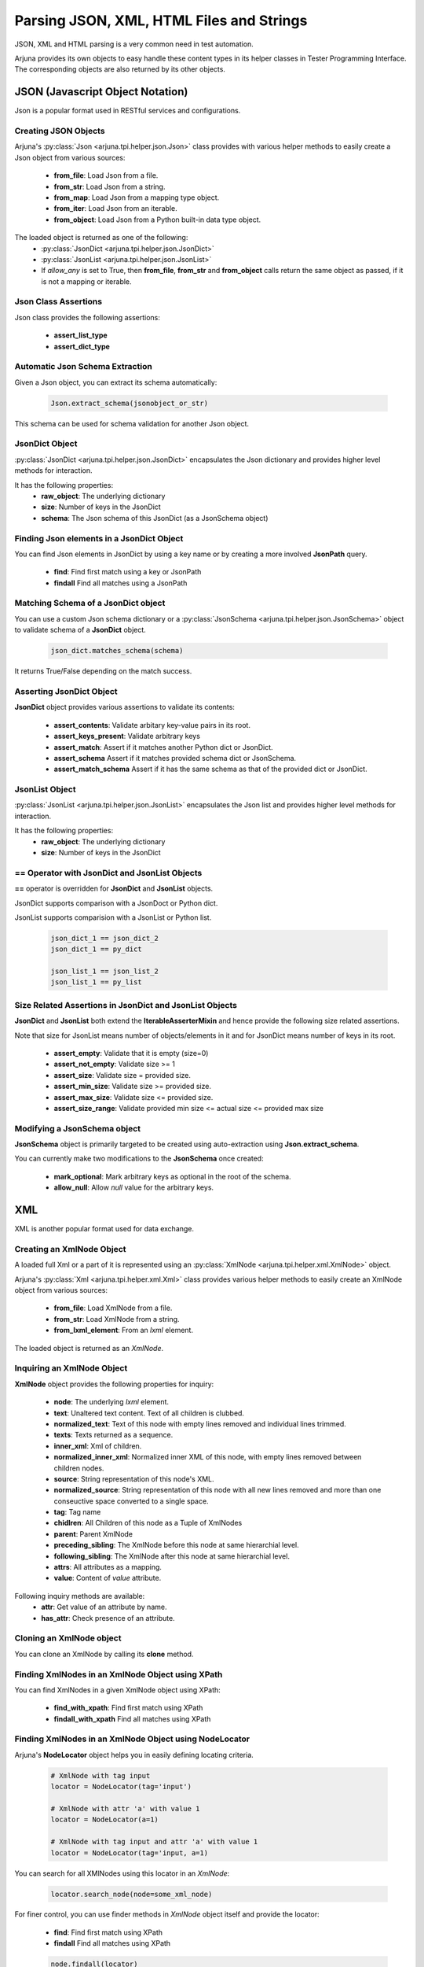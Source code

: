 .. _text_parsing:


Parsing JSON, XML, HTML Files and Strings
=========================================

JSON, XML and HTML parsing is a very common need in test automation.

Arjuna provides its own objects to easy handle these content types in its helper classes in Tester Programming Interface. The corresponding objects are also returned by its other objects.


JSON (Javascript Object Notation)
---------------------------------

Json is a popular format used in RESTful services and configurations.

Creating JSON Objects
^^^^^^^^^^^^^^^^^^^^^

Arjuna's :py:class:`Json <arjuna.tpi.helper.json.Json>` class provides with various helper methods to easily create a Json object from various sources:

    * **from_file**: Load Json from a file.
    * **from_str**: Load Json from a string.
    * **from_map**: Load Json from a mapping type object.
    * **from_iter**: Load Json from an iterable.
    * **from_object**: Load Json from a Python built-in data type object.

The loaded object is returned as one of the following:
    * :py:class:`JsonDict <arjuna.tpi.helper.json.JsonDict>`
    * :py:class:`JsonList <arjuna.tpi.helper.json.JsonList>`
    * If `allow_any` is set to True, then **from_file**, **from_str** and **from_object** calls return the same object as passed, if it is not a mapping or iterable.

Json Class Assertions
^^^^^^^^^^^^^^^^^^^^^

Json class provides the following assertions:

    * **assert_list_type**
    * **assert_dict_type**

Automatic Json Schema Extraction
^^^^^^^^^^^^^^^^^^^^^^^^^^^^^^^^

Given a Json object, you can extract its schema automatically:

    .. code-block:: python

        Json.extract_schema(jsonobject_or_str)

This schema can be used for schema validation for another Json object.

**JsonDict** Object
^^^^^^^^^^^^^^^^^^^

:py:class:`JsonDict <arjuna.tpi.helper.json.JsonDict>` encapsulates the Json dictionary and provides higher level methods for interaction.

It has the following properties:
    * **raw_object**: The underlying dictionary
    * **size**: Number of keys in the JsonDict
    * **schema**: The Json schema of this JsonDict (as a JsonSchema object)


Finding Json elements in a **JsonDict** Object
^^^^^^^^^^^^^^^^^^^^^^^^^^^^^^^^^^^^^^^^^^^^^^

You can find Json elements in JsonDict by using a key name or by creating a more involved **JsonPath** query.

    * **find**: Find first match using a key or JsonPath
    * **findall** Find all matches using a JsonPath

Matching Schema of a **JsonDict** object
^^^^^^^^^^^^^^^^^^^^^^^^^^^^^^^^^^^^^^^^

You can use a custom Json schema dictionary or a :py:class:`JsonSchema <arjuna.tpi.helper.json.JsonSchema>` object to validate schema of a **JsonDict** object.

    .. code-block:: python

        json_dict.matches_schema(schema)

It returns True/False depending on the match success.

Asserting **JsonDict** Object
^^^^^^^^^^^^^^^^^^^^^^^^^^^^^

**JsonDict** object provides various assertions to validate its contents:

    * **assert_contents**: Validate arbitary key-value pairs in its root.
    * **assert_keys_present**: Validate arbitrary keys
    * **assert_match**: Assert if it matches another Python dict or JsonDict.
    * **assert_schema** Assert if it matches provided schema dict or JsonSchema.
    * **assert_match_schema** Assert if it has the same schema as that of the provided dict or JsonDict.


**JsonList** Object
^^^^^^^^^^^^^^^^^^^

:py:class:`JsonList <arjuna.tpi.helper.json.JsonList>` encapsulates the Json list and provides higher level methods for interaction.

It has the following properties:
    * **raw_object**: The underlying dictionary
    * **size**: Number of keys in the JsonDict


**==** Operator with **JsonDict** and **JsonList** Objects
^^^^^^^^^^^^^^^^^^^^^^^^^^^^^^^^^^^^^^^^^^^^^^^^^^^^^^^^^^

**==** operator is overridden for  **JsonDict** and **JsonList** objects.

JsonDict supports comparison with a JsonDoct or Python dict.

JsonList supports comparision with a JsonList or Python list.

    .. code-block:: python

        json_dict_1 == json_dict_2
        json_dict_1 == py_dict

        json_list_1 == json_list_2
        json_list_1 == py_list

Size Related Assertions in **JsonDict** and **JsonList** Objects
^^^^^^^^^^^^^^^^^^^^^^^^^^^^^^^^^^^^^^^^^^^^^^^^^^^^^^^^^^^^^^^^

**JsonDict** and **JsonList** both extend the **IterableAsserterMixin** and hence provide the following size related assertions.

Note that size for JsonList means number of objects/elements in it and for JsonDict means number of keys in its root.

    * **assert_empty**: Validate that it is empty (size=0)
    * **assert_not_empty**: Validate size >= 1
    * **assert_size**: Validate size = provided size.
    * **assert_min_size**: Validate size >= provided size.
    * **assert_max_size**: Validate size <= provided size.
    * **assert_size_range**: Validate provided min size <= actual size <= provided max size

Modifying a **JsonSchema** object
^^^^^^^^^^^^^^^^^^^^^^^^^^^^^^^^^

**JsonSchema** object is primarily targeted to be created using auto-extraction using **Json.extract_schema**.

You can currently make two modifications to the **JsonSchema** once created:

    * **mark_optional**: Mark arbitrary keys as optional in the root of the schema.
    * **allow_null**: Allow `null` value for the arbitrary keys.

XML
---

XML is another popular format used for data exchange.

Creating an **XmlNode** Object
^^^^^^^^^^^^^^^^^^^^^^^^^^^^^^

A loaded full Xml or a part of it is represented using an :py:class:`XmlNode <arjuna.tpi.helper.xml.XmlNode>` object.

Arjuna's :py:class:`Xml <arjuna.tpi.helper.xml.Xml>` class provides various helper methods to easily create an XmlNode object from various sources:

    * **from_file**: Load XmlNode from a file.
    * **from_str**: Load XmlNode from a string.
    * **from_lxml_element**: From an `lxml` element.

The loaded object is returned as an `XmlNode`.


Inquiring an **XmlNode** Object
^^^^^^^^^^^^^^^^^^^^^^^^^^^^^^^

**XmlNode** object provides the following properties for inquiry:

    * **node**: The underlying `lxml` element.
    * **text**: Unaltered text content. Text of all children is clubbed.
    * **normalized_text**: Text of this node with empty lines removed and individual lines trimmed.
    * **texts**: Texts returned as a sequence.
    * **inner_xml**: Xml of children.
    * **normalized_inner_xml**: Normalized inner XML of this node, with empty lines removed between children nodes.
    * **source**: String representation of this node's XML.
    * **normalized_source**: String representation of this node with all new lines removed and more than one conseuctive space converted to a single space.
    * **tag**: Tag name
    * **chidlren**: All Children of this node as a Tuple of XmlNodes
    * **parent**: Parent XmlNode
    * **preceding_sibling**: The XmlNode before this node at same hierarchial level.
    * **following_sibling**: The XmlNode after this node at same hierarchial level.
    * **attrs**: All attributes as a mapping.
    * **value**: Content of `value` attribute.


Following inquiry methods are available:
    * **attr**: Get value of an attribute by name.
    * **has_attr**: Check presence of an attribute.

Cloning an **XmlNode** object
^^^^^^^^^^^^^^^^^^^^^^^^^^^^^

You can clone an XmlNode by calling its **clone** method.


Finding XmlNodes in an **XmlNode** Object using **XPath**
^^^^^^^^^^^^^^^^^^^^^^^^^^^^^^^^^^^^^^^^^^^^^^^^^^^^^^^^^

You can find XmlNodes in a given XmlNode object using XPath:

    * **find_with_xpath**: Find first match using XPath
    * **findall_with_xpath** Find all matches using XPath

Finding XmlNodes in an **XmlNode** Object using **NodeLocator**
^^^^^^^^^^^^^^^^^^^^^^^^^^^^^^^^^^^^^^^^^^^^^^^^^^^^^^^^^^^^^^^

Arjuna's **NodeLocator** object helps you in easily defining locating criteria.

    .. code-block:: python

        # XmlNode with tag input
        locator = NodeLocator(tag='input')

        # XmlNode with attr 'a' with value 1
        locator = NodeLocator(a=1)

        # XmlNode with tag input and attr 'a' with value 1
        locator = NodeLocator(tag='input, a=1)


You can search for all XMlNodes using this locator in an `XmlNode`:

    .. code-block:: python

        locator.search_node(node=some_xml_node)


For finer control, you can use finder methods in `XmlNode` object itself and provide the locator:

    * **find**: Find first match using XPath
    * **findall** Find all matches using XPath


    .. code-block:: python

        node.findall(locator)
        
        # Returns None if not found
        node.find(locator)

        # Raise Exception if not found
        node.find(locator, strict=True)


Providing Alternative **NodeLocators** (OR Relationship)
^^^^^^^^^^^^^^^^^^^^^^^^^^^^^^^^^^^^^^^^^^^^^^^^^^^^^^^^

In some situations, you might want to find **XmlNode(s)** which match any of the provided locators.

You can provide any number of locators in `XmlNode` finder methods.

    .. code-block:: python
        
        node.find(locator1, locator2, locator3)
        node.findall(locator1, locator2, locator3)


Exiting **XmlNode.findall** on First Matched Locator
^^^^^^^^^^^^^^^^^^^^^^^^^^^^^^^^^^^^^^^^^^^^^^^^^^^^

You can stop `findall` logic at first matched locator by setting `stop_when_matched` to True:

    .. code-block:: python
        
        node.findall(locator1, locator2, locator3, stop_when_matched=True)

HTML
----

In Web UI automation and HTTP Automation, extracting data from and matching data are common needs.


Creating an **HtmlNode** Object
^^^^^^^^^^^^^^^^^^^^^^^^^^^^^^^

A loaded full HTML or a part of it is represented using an :py:class:`HtmlNode <arjuna.tpi.helper.html.HtmlNode>` object.

Arjuna's :py:class:`Html <arjuna.tpi.helper.xml.Html>` class provides various helper methods to easily create an HtmlNode object from various sources:

    * **from_file**: Load HtmlNode from a file.
    * **from_str**: Load HtmlNode from a string.
    * **from_lxml_element**: Load HtmlNode from an `lxml` element.


Arjuna uses BeautifulSoup based lxml parser to fix broken HTML while loading.

Loading Partial HTML
^^^^^^^^^^^^^^^^^^^^

While using **from_file** or **from_file** methods of `Html` object, you can load pass partial HTML content to be loaded as an `HtmlNode`

For this provide **partial=True** as the keyword argument.

    .. code-block:: python

        node = Html.from_str(partial_html_str, partial=True)

An `HtmlNode` is an `XmlNode`
^^^^^^^^^^^^^^^^^^^^^^^^^^^^^

As the `HtmlNode` inherits from `XmlNode`, it supports all properties, methods and flexbilities that are discussed above for `XmlNode` object.

Additionally, it has the following properties:

    * **inner_html**: HTML of children.
    * **normalized_inner_html**: Normalized inner HTML of this node, with empty lines removed between children nodes.






